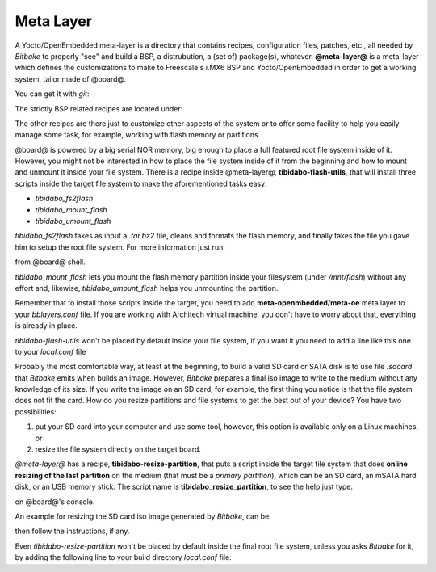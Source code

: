 Meta Layer
==========

A Yocto/OpenEmbedded meta-layer is a directory that contains recipes, configuration files, patches, etc., all needed by
*Bitbake* to properly "see" and build a BSP, a distrubution, a (set of) package(s), whatever.
**@meta-layer@** is a meta-layer which defines the customizations to make to Freescale's i.MX6 BSP and Yocto/OpenEmbedded
in order to get a working system, tailor made of @board@.

You can get it with *git*:

.. host::

 git clone -b dora https://github.com/architech-boards/meta-tibidabo.git


The strictly BSP related recipes are located under:

.. host::

 | meta-tibidabo/recipes-bsp/u-boot/
 | meta-tibidabo/recipes-bsp/bootscript/
 | meta-tibidabo/recipes-kernel/linux/

The other recipes are there just to customize other aspects of the system or to offer some facility to help you easily
manage some task, for example, working with flash memory or partitions.

@board@ is powered by a big serial NOR memory, big enough to place a full featured root file system inside of it.
However, you might not be interested in how to place the file system inside of it from the beginning and how to mount and
unmount it inside your file system.
There is a recipe inside @meta-layer@, **tibidabo-flash-utils**, that will install three scripts inside the target file system
to make the aforementioned tasks easy:

* *tibidabo_fs2flash*

* *tibidabo_mount_flash*

* *tibidabo_umount_flash*

*tibidabo_fs2flash* takes as input a *.tar.bz2* file, cleans and formats the flash memory, and finally takes the file you gave
him to setup the root file system. For more information just run:

.. host::

 tibidabo_fs2flash -h

from @board@ shell.

*tibidabo_mount_flash* lets you mount the flash memory partition inside your filesystem (under */mnt/flash*) without any effort
and, likewise, *tibidabo_umount_flash* helps you unmounting the partition.

Remember that to install those scripts inside the target, you need to add **meta-openmbedded/meta-oe** meta layer to your *bblayers.conf*
file. If you are working with Architech virtual machine, you don't have to worry about that, everything is already in place.

*tibidabo-flash-utils* won't be placed by default inside your file system, if you want it you need to add a line like this one
to your *local.conf* file

.. host::

 IMAGE_INSTALL_append = " tibidabo-flash-utils"

Probably the most comfortable way, at least at the beginning, to build a valid SD card or SATA disk is to use file *.sdcard* that
*Bitbake* emits when builds an image. However, *Bitbake* prepares a final iso image to write to the medium without any knowledge of
its size. If you write the image on an SD card, for example, the first thing you notice is that the file system does not fit the card.
How do you resize partitions and file systems to get the best out of your device?
You have two possibilities:

1) put your SD card into your computer and use some tool, however, this option is available only on a Linux machines, or

2) resize the file system directly on the target board.

*@meta-layer@* has a recipe, **tibidabo-resize-partition**, that puts a script inside the target file system that does **online resizing
of the last partition** on the medium (that must be a *primary partition*), which can be an SD card, an mSATA hard disk, or an USB memory stick.
The script name is **tibidabo_resize_partition**, to see the help just type:

.. host::

 tibidabo_resize_partition -h

on @board@'s console.

An example for resizing the SD card iso image generated by *Bitbake*, can be:

.. host::

 tibidabo_resize_partition -d /dev/mmcblk0 -p 2

then follow the instructions, if any.

Even *tibidabo-resize-partition* won't be placed by default inside the final root file system, unless you asks *Bitbake* for it, by
adding the following line to your build directory *local.conf* file:

.. host::

 IMAGE_INSTALL_append = " tibidabo-resize-partition"

